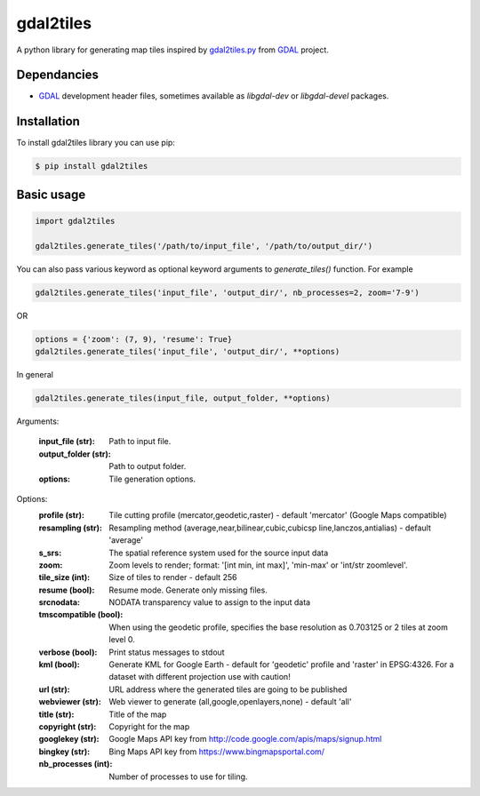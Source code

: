 ==========
gdal2tiles
==========


.. image:: https://img.shields.io/pypi/v/gdal2tiles.svg
        :target: https://pypi.python.org/pypi/gdal2tiles

.. image:: https://img.shields.io/travis/tehamalab/gdal2tiles.svg
        :target: https://travis-ci.org/tehamalab/gdal2tiles

.. image:: https://readthedocs.org/projects/gdal2tiles/badge/?version=latest
        :target: https://gdal2tiles.readthedocs.io/en/latest/?badge=latest
        :alt: Documentation Status


A python library for generating map tiles inspired by gdal2tiles.py_ from GDAL_ project.


Dependancies
------------

- GDAL_ development header files, sometimes available as `libgdal-dev` or `libgdal-devel` packages.


Installation
------------

To install gdal2tiles library you can use pip:

.. code-block:: console

    $ pip install gdal2tiles


Basic usage
-----------

.. code-block:: python

    import gdal2tiles

    gdal2tiles.generate_tiles('/path/to/input_file', '/path/to/output_dir/')


You can also pass various keyword as optional keyword arguments to `generate_tiles()` function.
For example

.. code-block:: python

    gdal2tiles.generate_tiles('input_file', 'output_dir/', nb_processes=2, zoom='7-9')

OR

.. code-block:: python

    options = {'zoom': (7, 9), 'resume': True}
    gdal2tiles.generate_tiles('input_file', 'output_dir/', **options)


In general

.. code-block:: python

    gdal2tiles.generate_tiles(input_file, output_folder, **options)


Arguments:

    :input_file (str): Path to input file.

    :output_folder (str): Path to output folder.

    :options: Tile generation options.

Options:
    :profile (str): Tile cutting profile (mercator,geodetic,raster) - default
        'mercator' (Google Maps compatible)

    :resampling (str): Resampling method (average,near,bilinear,cubic,cubicsp
        line,lanczos,antialias) - default 'average'

    :s_srs: The spatial reference system used for the source input data

    :zoom: Zoom levels to render; format: '[int min, int max]',
        'min-max' or 'int/str zoomlevel'.

    :tile_size (int): Size of tiles to render - default 256

    :resume (bool): Resume mode. Generate only missing files.

    :srcnodata: NODATA transparency value to assign to the input data

    :tmscompatible (bool): When using the geodetic profile, specifies the base
        resolution as 0.703125 or 2 tiles at zoom level 0.

    :verbose (bool): Print status messages to stdout

    :kml (bool): Generate KML for Google Earth - default for 'geodetic'
                    profile and 'raster' in EPSG:4326. For a dataset with
                    different projection use with caution!

    :url (str): URL address where the generated tiles are going to be published

    :webviewer (str): Web viewer to generate (all,google,openlayers,none) -
        default 'all'

    :title (str): Title of the map

    :copyright (str): Copyright for the map

    :googlekey (str): Google Maps API key from
        http://code.google.com/apis/maps/signup.html

    :bingkey (str): Bing Maps API key from https://www.bingmapsportal.com/

    :nb_processes (int): Number of processes to use for tiling.


.. _gdal2tiles.py: http://www.gdal.org/gdal2tiles.html
.. _GDAL: http://www.gdal.org/
